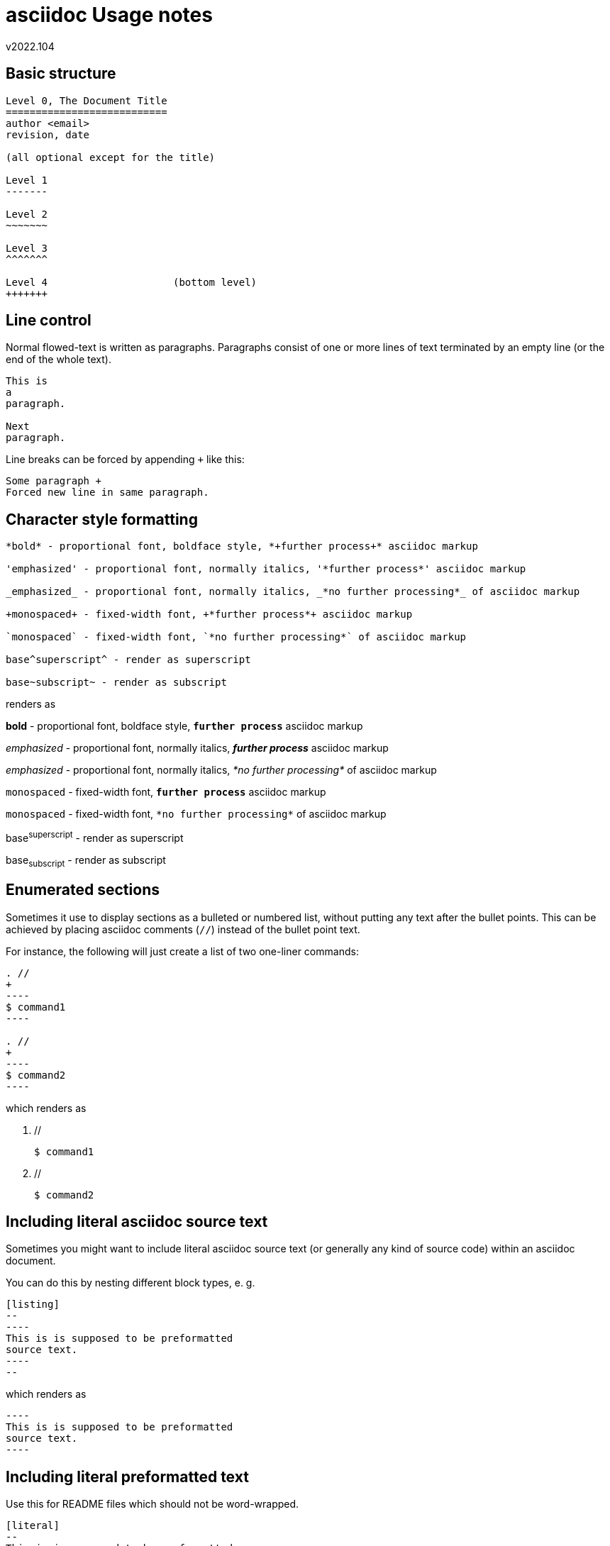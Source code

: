 asciidoc Usage notes
====================
v2022.104


Basic structure
---------------

[listing]
--
Level 0, The Document Title
===========================
author <email>
revision, date

(all optional except for the title)

Level 1
-------

Level 2
~~~~~~~

Level 3
^^^^^^^

Level 4                     (bottom level)
+++++++
--


Line control
------------

Normal flowed-text is written as paragraphs. Paragraphs consist of one or more lines of text terminated by an empty line (or the end of the whole text).

----
This is
a
paragraph.

Next
paragraph.
----

Line breaks can be forced by appending `+` like this:

----
Some paragraph +
Forced new line in same paragraph.
----


Character style formatting
--------------------------

[listing]
--
*bold* - proportional font, boldface style, *+further process+* asciidoc markup

'emphasized' - proportional font, normally italics, '*further process*' asciidoc markup

_emphasized_ - proportional font, normally italics, _*no further processing*_ of asciidoc markup

+monospaced+ - fixed-width font, +*further process*+ asciidoc markup

`monospaced` - fixed-width font, `*no further processing*` of asciidoc markup

base^superscript^ - render as superscript

base~subscript~ - render as subscript
--

renders as

*bold* - proportional font, boldface style, *+further process+* asciidoc markup

'emphasized' - proportional font, normally italics, '*further process*' asciidoc markup

_emphasized_ - proportional font, normally italics, _*no further processing*_ of asciidoc markup

+monospaced+ - fixed-width font, +*further process*+ asciidoc markup

`monospaced` - fixed-width font, `*no further processing*` of asciidoc markup

base^superscript^ - render as superscript

base~subscript~ - render as subscript


Enumerated sections
-------------------

Sometimes it use to display sections as a bulleted or numbered list, without putting any text after the bullet points. This can be achieved by placing asciidoc comments (`//`) instead of the bullet point text.

For instance, the following will just create a list of two one-liner commands:

[listing]
--
. //
+
----
$ command1
----

. //
+
----
$ command2
----
--

which renders as

. //
+
----
$ command1
----

. //
+
----
$ command2
----


Including literal asciidoc source text
--------------------------------------

Sometimes you might want to include literal asciidoc source text (or generally any kind of source code) within an asciidoc document.

You can do this by nesting different block types, e. g.

[listing]
....
[listing]
--
----
This is is supposed to be preformatted
source text.
----
--
....

which renders as

[listing]
--
----
This is is supposed to be preformatted
source text.
----
--


Including literal preformatted text
-----------------------------------

Use this for README files which should not be word-wrapped.

[listing]
....
[literal]
--
This is is supposed to be preformatted
general text.
--
....

which renders as

[literal]
--
This is is supposed to be preformatted
general text.
--


Internal Hyperlinks
-------------------

This is how you create internal hyperlinks for jumping to different parts of your document:

[listing]
--
[[my_label_123]]
A section to be referred to
---------------------------

This section is the hyperlink target.


A section to refer to the above one
-----------------------------------

Here is a hyperlink to the <<my_label_123,above>> section.
--

External Hyperlinks
-------------------

This is how you create external hyperlinks for jumping to different documents:

[listing]
--
link:filename#id[caption]   (link to external HTML file)
http:address[caption]       (link to web page)
mailto:address[caption]     (link to mail recipient)
--

The "`link:`"-variant links to an external HTML file. It also works for Internet hyperlinks for referencing other HTML documents on the same server. Note that 'filename' is a normal absolute or relative UNIX pathname and not a URL. However, the "`%`"-based URL-encoding scheme can still be used, which is actually necessary if the filename contains space characters. Replace all spaces in the pathname by "`%20`" in such cases.

and in the same (or a deeper nested) directory as the (already formatted) HTML file which contains the hyperlink.

The "`http:`"-variant can only be used for absolute hyperlinks which refer to some networked URL.

The "`mailto:`"-variant represents hyperlinks to e-mail-addresses. When clicking on such a hyperlink on the formatted document, the mail program will start up and display a "send new mail"-compose window where the hyperlinked e-mail address will have been preset as the receiver.

Also note that in addition what has been explained above, `asciidoc` also seems to recognize other kinds of URI, such as "`file://`"-URIs and create hyperlinks for them. However, I'm not sure whether this is documented behavior or just luck. Better do not count on that feature.


Including images
----------------

This is how you create references to external image files, which will then be displayed as part of the formatted document:

[listing]
--
image:filename[caption]
image::filename[caption]
--

The "`:`"-variant embeds the image visually as part of the running paragraph text. This is mainly intended for icons or symbols which might not be present in every font, and maybe also for short pre-rendered equations.

The "`::`"-variant sets the image visually apart of the running text, such as in its own paragraph. Use this for normal pictures and diagrams.


Special comment paragraphs
--------------------------

The tokens

* NOTE
* TIP
* IMPORTANT
* WARNING
* CAUTION

can either be placed as the first word of a paragraph with a colon ("`:`") appended like this

----
IMPORTANT: Some important comment.
----

or used as a section name like this

----
[IMPORTANT]

Some important comment.
----

in order to be specially formatted as 'Admonition Paragraphs'.


Protecting against unwanted formatting
--------------------------------------

Sometimes, asciidoc interprets some character sequencing as formatting instructions when it shouldn't because those characters are intended to be literal ones.

In such cases, enclosing them within hash marks ("`#`") often does the trick. Those are no-op formatting instructions.


Tables
------

A typical simple table with a header line:

----
[options="header,autowidth"]
|===
|   ID | type name
| 0x07 | HPFS/NTFS/exFAT
| 0x83 | Linux
| 0xda | Non-FS data
|===
----

